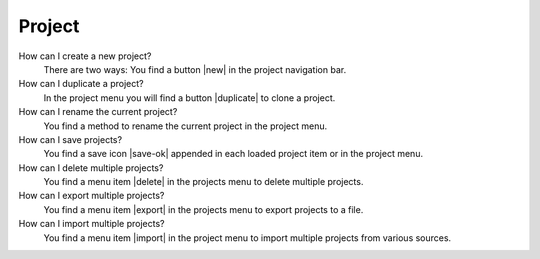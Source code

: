 .. _faq-project:

Project
=======

How can I create a new project?
   There are two ways: You find a button |new| in the project navigation bar.

   .. seeAlso::
      - :ref:`Create new project <project-view-project-navigation-sidebar>`

How can I duplicate a project?
   In the project menu you will find a button |duplicate| to clone a project.

   .. seeAlso::
      - :ref:`Duplicate project in the project menu <project-view-project-list>`

How can I rename the current project?
   You find a method to rename the current project in the project menu.

   .. seeAlso::
      - :ref:`Rename project in the project menu <project-view-project-list>`

How can I save projects?
   You find a save icon |save-ok| appended in each loaded project item or in the project menu.

   .. seeAlso::
      - :ref:`Save a project in the project list <project-view-project-list>`

How can I delete multiple projects?
   You find a menu item |delete| in the projects menu to delete multiple projects.

   .. seeAlso::
      - :ref:`Delete multiple projects in the projects menu <project-view-projects-menu>`
      - :ref:`Delete a project in the project menu <project-view-project-list>`

How can I export multiple projects?
   You find a menu item |export| in the projects menu to export projects to a file.

   .. seeAlso::
      - :ref:`Export multiple projects in the projects menu <project-view-projects-menu>`
      - :ref:`Export a project in the project menu <project-view-project-list>`

How can I import multiple projects?
   You find a menu item |import| in the project menu to import multiple projects from various sources.

   .. seeAlso::
      - :ref:`Import multiple projects in the projects menu <project-view-projects-menu>`

